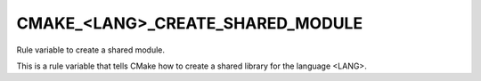 CMAKE_<LANG>_CREATE_SHARED_MODULE
---------------------------------

Rule variable to create a shared module.

This is a rule variable that tells CMake how to create a shared
library for the language <LANG>.
